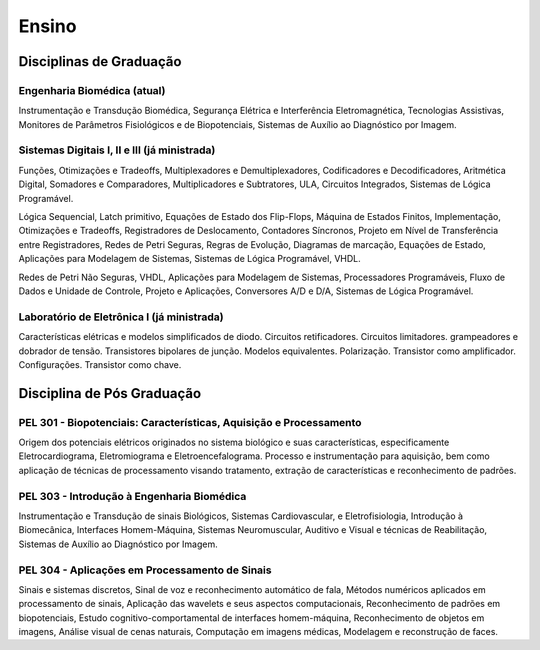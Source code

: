 Ensino
======

========================
Disciplinas de Graduação
========================

----------------------------
Engenharia Biomédica (atual)
----------------------------

Instrumentação e Transdução Biomédica, Segurança Elétrica e Interferência Eletromagnética, Tecnologias Assistivas, Monitores de Parâmetros Fisiológicos e de Biopotenciais,  Sistemas de Auxílio ao Diagnóstico por Imagem.

---------------------------------------------
Sistemas Digitais I, II e III (já ministrada)
---------------------------------------------

Funções, Otimizações e Tradeoffs, Multiplexadores e Demultiplexadores, Codificadores e Decodificadores, Aritmética Digital, Somadores e Comparadores, Multiplicadores e Subtratores, ULA, Circuitos Integrados, Sistemas de Lógica Programável.

Lógica Sequencial, Latch primitivo, Equações de Estado dos Flip-Flops, Máquina de Estados Finitos, Implementação, Otimizações e Tradeoffs, Registradores de Deslocamento, Contadores Síncronos, Projeto em Nível de Transferência entre Registradores, Redes de Petri Seguras, Regras de Evolução, Diagramas de marcação, Equações de Estado, Aplicações para Modelagem de Sistemas,  Sistemas de Lógica Programável, VHDL.

Redes de Petri Não Seguras, VHDL, Aplicações para Modelagem de Sistemas, Processadores Programáveis, Fluxo de Dados e Unidade de Controle, Projeto e Aplicações, Conversores A/D e D/A, Sistemas de Lógica Programável.

-------------------------------------------
Laboratório de Eletrônica I (já ministrada)
-------------------------------------------

Características elétricas e modelos simplificados de diodo. Circuitos retificadores. Circuitos limitadores. grampeadores e dobrador de tensão. Transistores bipolares de junção. Modelos equivalentes. Polarização. Transistor como amplificador. Configurações. Transistor como chave.

===========================
Disciplina de Pós Graduação
===========================

-------------------------------------------------------------------
PEL 301 - Biopotenciais: Características, Aquisição e Processamento
-------------------------------------------------------------------

Origem dos potenciais elétricos originados no sistema biológico e suas características, especificamente Eletrocardiograma, Eletromiograma e Eletroencefalograma. Processo e instrumentação para aquisição, bem como aplicação de técnicas de processamento visando tratamento, extração de características e reconhecimento de padrões.    

-------------------------------------------
PEL 303 - Introdução à Engenharia Biomédica
-------------------------------------------

Instrumentação e Transdução de sinais Biológicos, Sistemas Cardiovascular,  e Eletrofisiologia,  Introdução à Biomecânica, Interfaces Homem-Máquina, Sistemas Neuromuscular, Auditivo e Visual e técnicas de Reabilitação,  Sistemas de Auxílio ao Diagnóstico por Imagem.

-----------------------------------------------
PEL 304 - Aplicações em Processamento de Sinais
-----------------------------------------------

Sinais e sistemas discretos, Sinal de voz e reconhecimento automático de fala, Métodos numéricos aplicados em processamento de sinais, Aplicação das wavelets e seus aspectos computacionais, Reconhecimento de padrões em biopotenciais, Estudo cognitivo-comportamental de interfaces homem-máquina, Reconhecimento de objetos em imagens, Análise visual de cenas naturais, Computação em imagens médicas, Modelagem e reconstrução de faces.
